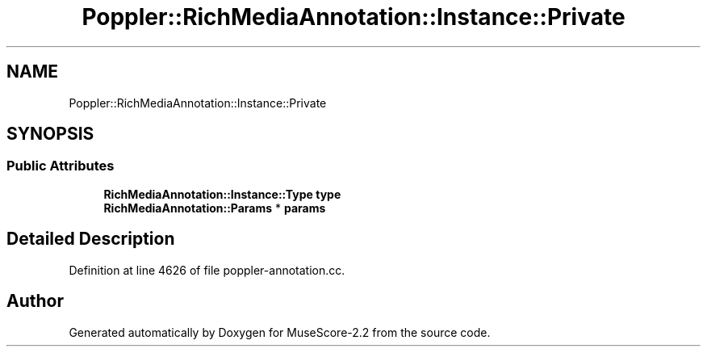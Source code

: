 .TH "Poppler::RichMediaAnnotation::Instance::Private" 3 "Mon Jun 5 2017" "MuseScore-2.2" \" -*- nroff -*-
.ad l
.nh
.SH NAME
Poppler::RichMediaAnnotation::Instance::Private
.SH SYNOPSIS
.br
.PP
.SS "Public Attributes"

.in +1c
.ti -1c
.RI "\fBRichMediaAnnotation::Instance::Type\fP \fBtype\fP"
.br
.ti -1c
.RI "\fBRichMediaAnnotation::Params\fP * \fBparams\fP"
.br
.in -1c
.SH "Detailed Description"
.PP 
Definition at line 4626 of file poppler\-annotation\&.cc\&.

.SH "Author"
.PP 
Generated automatically by Doxygen for MuseScore-2\&.2 from the source code\&.
